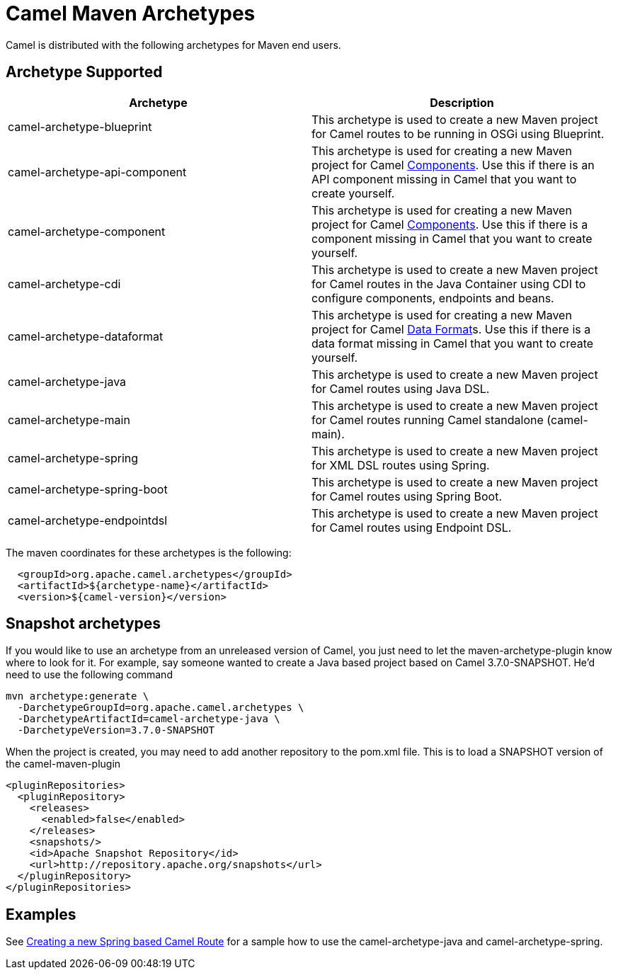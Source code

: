 [[CamelMavenArchetypes-CamelMavenArchetypes]]
= Camel Maven Archetypes

Camel is distributed with the following archetypes for Maven end users.

[[CamelMavenArchetypes-ArchetypeSupported]]
== Archetype Supported

[width="100%",cols="50%,50%",options="header",]
|=======================================================================
|Archetype |Description

|camel-archetype-blueprint |This archetype is used to
create a new Maven project for Camel routes to be running in OSGi using
Blueprint.

|camel-archetype-api-component |This archetype is used for creating a new
Maven project for Camel xref:components::index.adoc[Components]. Use this if
there is an API component missing in Camel that you want to create yourself.

|camel-archetype-component |This archetype is used for creating a new
Maven project for Camel xref:components::index.adoc[Components]. Use this if
there is a component missing in Camel that you want to create yourself.

|camel-archetype-cdi |This archetype is used to create a
new Maven project for Camel routes in the Java Container using CDI to
configure components, endpoints and beans.

|camel-archetype-dataformat |This archetype is used for
creating a new Maven project for Camel xref:data-format.adoc[Data
Format]s. Use this if there is a data format missing in Camel that you
want to create yourself.

|camel-archetype-java |This archetype is used to create a new Maven
project for Camel routes using Java DSL.

|camel-archetype-main |This archetype is used to create a new Maven
project for Camel routes running Camel standalone (camel-main).

|camel-archetype-spring |This archetype is used to
create a new Maven project for XML DSL routes using Spring.

|camel-archetype-spring-boot |This archetype is used to
create a new Maven project for Camel routes using Spring Boot.

|camel-archetype-endpointdsl |This archetype is used to
create a new Maven project for Camel routes using Endpoint DSL.

|=======================================================================

The maven coordinates for these archetypes is the following:

[source,syntaxhighlighter-pre]
----
  <groupId>org.apache.camel.archetypes</groupId>
  <artifactId>${archetype-name}</artifactId>
  <version>${camel-version}</version>
----

[[CamelMavenArchetypes-Snapshotarchetypes]]
== Snapshot archetypes

If you would like to use an archetype from an unreleased version of
Camel, you just need to let the maven-archetype-plugin know where to
look for it. For example, say someone wanted to create a Java based
project based on Camel 3.7.0-SNAPSHOT. He'd need to use the following command

[source,shell]
----
mvn archetype:generate \
  -DarchetypeGroupId=org.apache.camel.archetypes \
  -DarchetypeArtifactId=camel-archetype-java \
  -DarchetypeVersion=3.7.0-SNAPSHOT 
----

When the project is created, you may need to add another repository to
the pom.xml file. This is to load a SNAPSHOT version of the
camel-maven-plugin

[source,xml]
----
<pluginRepositories>
  <pluginRepository>
    <releases>
      <enabled>false</enabled>
    </releases>
    <snapshots/>
    <id>Apache Snapshot Repository</id>
    <url>http://repository.apache.org/snapshots</url>
  </pluginRepository>
</pluginRepositories>
----

[[CamelMavenArchetypes-Examples]]
== Examples

See xref:creating-a-new-spring-based-camel-route.adoc[Creating a new
Spring based Camel Route] for a sample how to use the
camel-archetype-java and camel-archetype-spring.
